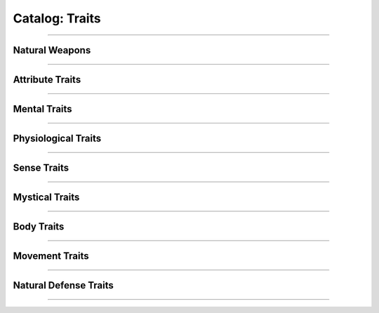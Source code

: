 ******
Catalog: Traits
******

--------

Natural Weapons
===============

--------

Attribute Traits
================

--------

Mental Traits
=============

--------

Physiological Traits
====================

--------

Sense Traits
============

--------

Mystical Traits
===============

--------

Body Traits
===========

--------

Movement Traits
===============

--------

Natural Defense Traits
======================

--------
